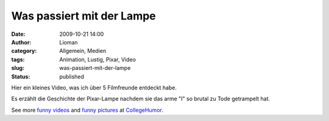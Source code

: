 Was passiert mit der Lampe
##########################
:date: 2009-10-21 14:00
:author: Lioman
:category: Allgemein, Medien
:tags: Animation, Lustig, Pixar, Video
:slug: was-passiert-mit-der-lampe
:status: published

Hier ein kleines Video, was ich über 5 Filmfreunde entdeckt habe.

Es erzählt die Geschichte der Pixar-Lampe nachdem sie das arme "I" so
brutal zu Tode getrampelt hat.

.. raw:: html

   <div style="padding:5px 0; text-align:center; width:100%;">

See more `funny videos <http://www.collegehumor.com/videos>`__ and
`funny pictures <http://www.collegehumor.com/pictures>`__ at
`CollegeHumor <http://www.collegehumor.com/>`__.

.. raw:: html

   </div>
